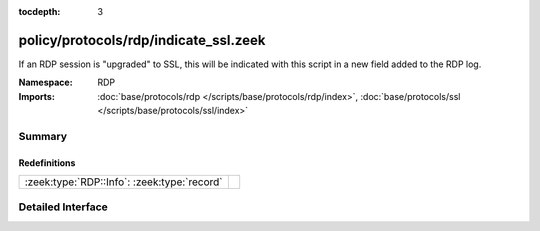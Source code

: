 :tocdepth: 3

policy/protocols/rdp/indicate_ssl.zeek
======================================
.. zeek:namespace:: RDP

If an RDP session is "upgraded" to SSL, this will be indicated
with this script in a new field added to the RDP log.

:Namespace: RDP
:Imports: :doc:`base/protocols/rdp </scripts/base/protocols/rdp/index>`, :doc:`base/protocols/ssl </scripts/base/protocols/ssl/index>`

Summary
~~~~~~~
Redefinitions
#############
=========================================== =
:zeek:type:`RDP::Info`: :zeek:type:`record` 
=========================================== =


Detailed Interface
~~~~~~~~~~~~~~~~~~

